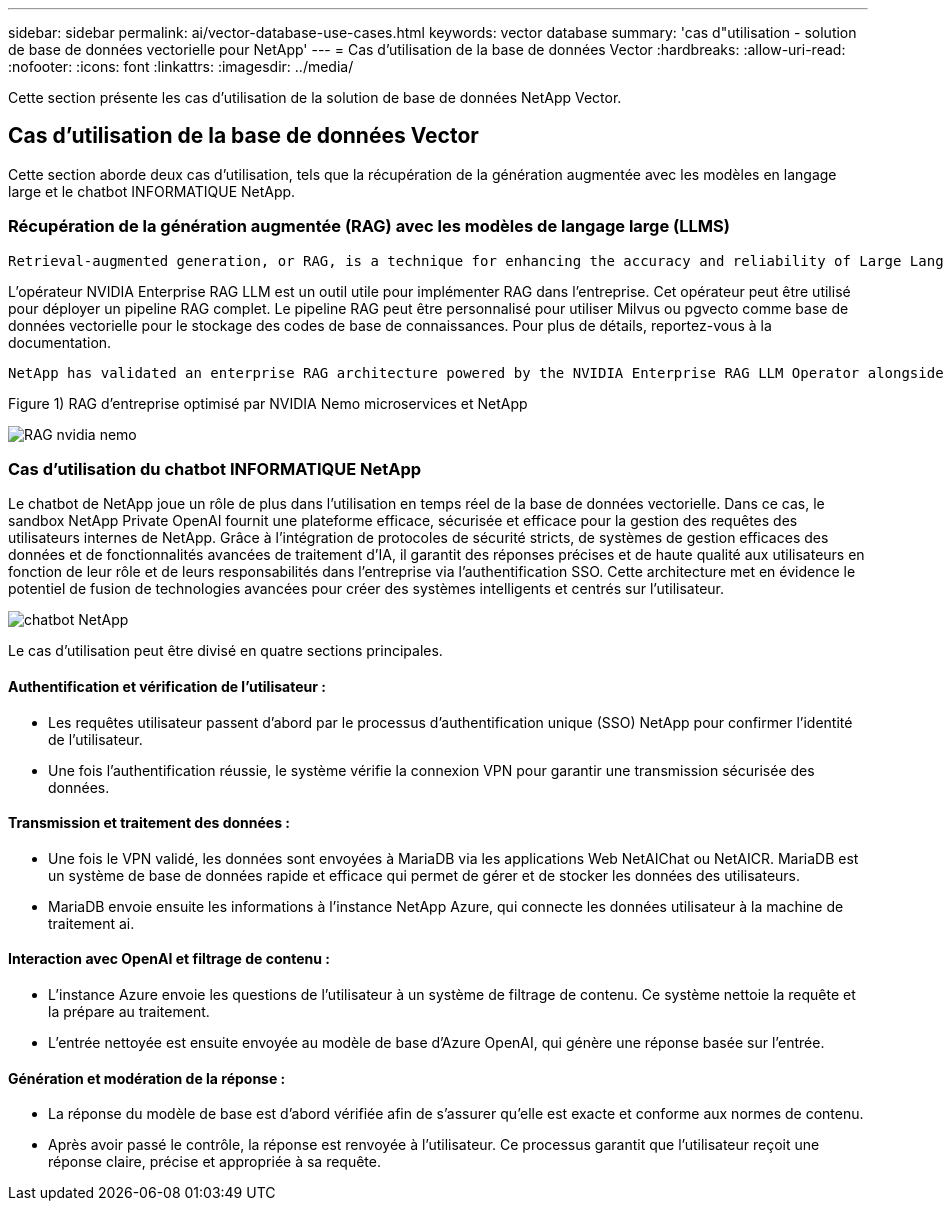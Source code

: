 ---
sidebar: sidebar 
permalink: ai/vector-database-use-cases.html 
keywords: vector database 
summary: 'cas d"utilisation - solution de base de données vectorielle pour NetApp' 
---
= Cas d'utilisation de la base de données Vector
:hardbreaks:
:allow-uri-read: 
:nofooter: 
:icons: font
:linkattrs: 
:imagesdir: ../media/


[role="lead"]
Cette section présente les cas d'utilisation de la solution de base de données NetApp Vector.



== Cas d'utilisation de la base de données Vector

Cette section aborde deux cas d'utilisation, tels que la récupération de la génération augmentée avec les modèles en langage large et le chatbot INFORMATIQUE NetApp.



=== Récupération de la génération augmentée (RAG) avec les modèles de langage large (LLMS)

....
Retrieval-augmented generation, or RAG, is a technique for enhancing the accuracy and reliability of Large Language Models, or LLMs, by augmenting prompts with facts fetched from external sources. In a traditional RAG deployment, vector embeddings are generated from an existing dataset and then stored in a vector database, often referred to as a knowledgebase. Whenever a user submits a prompt to the LLM, a vector embedding representation of the prompt is generated, and the vector database is searched using that embedding as the search query. This search operation returns similar vectors from the knowledgebase, which are then fed to the LLM as context alongside the original user prompt. In this way, an LLM can be augmented with additional information that was not part of its original training dataset.
....
L'opérateur NVIDIA Enterprise RAG LLM est un outil utile pour implémenter RAG dans l'entreprise. Cet opérateur peut être utilisé pour déployer un pipeline RAG complet. Le pipeline RAG peut être personnalisé pour utiliser Milvus ou pgvecto comme base de données vectorielle pour le stockage des codes de base de connaissances. Pour plus de détails, reportez-vous à la documentation.

....
NetApp has validated an enterprise RAG architecture powered by the NVIDIA Enterprise RAG LLM Operator alongside NetApp storage. Refer to our blog post for more information and to see a demo. Figure 1 provides an overview of this architecture.
....
Figure 1) RAG d'entreprise optimisé par NVIDIA Nemo microservices et NetApp

image::RAG_nvidia_nemo.png[RAG nvidia nemo]



=== Cas d'utilisation du chatbot INFORMATIQUE NetApp

Le chatbot de NetApp joue un rôle de plus dans l'utilisation en temps réel de la base de données vectorielle. Dans ce cas, le sandbox NetApp Private OpenAI fournit une plateforme efficace, sécurisée et efficace pour la gestion des requêtes des utilisateurs internes de NetApp. Grâce à l'intégration de protocoles de sécurité stricts, de systèmes de gestion efficaces des données et de fonctionnalités avancées de traitement d'IA, il garantit des réponses précises et de haute qualité aux utilisateurs en fonction de leur rôle et de leurs responsabilités dans l'entreprise via l'authentification SSO. Cette architecture met en évidence le potentiel de fusion de technologies avancées pour créer des systèmes intelligents et centrés sur l'utilisateur.

image::netapp_chatbot.png[chatbot NetApp]

Le cas d'utilisation peut être divisé en quatre sections principales.



==== Authentification et vérification de l'utilisateur :

* Les requêtes utilisateur passent d'abord par le processus d'authentification unique (SSO) NetApp pour confirmer l'identité de l'utilisateur.
* Une fois l'authentification réussie, le système vérifie la connexion VPN pour garantir une transmission sécurisée des données.




==== Transmission et traitement des données :

* Une fois le VPN validé, les données sont envoyées à MariaDB via les applications Web NetAIChat ou NetAICR. MariaDB est un système de base de données rapide et efficace qui permet de gérer et de stocker les données des utilisateurs.
* MariaDB envoie ensuite les informations à l'instance NetApp Azure, qui connecte les données utilisateur à la machine de traitement ai.




==== Interaction avec OpenAI et filtrage de contenu :

* L'instance Azure envoie les questions de l'utilisateur à un système de filtrage de contenu. Ce système nettoie la requête et la prépare au traitement.
* L'entrée nettoyée est ensuite envoyée au modèle de base d'Azure OpenAI, qui génère une réponse basée sur l'entrée.




==== Génération et modération de la réponse :

* La réponse du modèle de base est d'abord vérifiée afin de s'assurer qu'elle est exacte et conforme aux normes de contenu.
* Après avoir passé le contrôle, la réponse est renvoyée à l'utilisateur. Ce processus garantit que l'utilisateur reçoit une réponse claire, précise et appropriée à sa requête.

